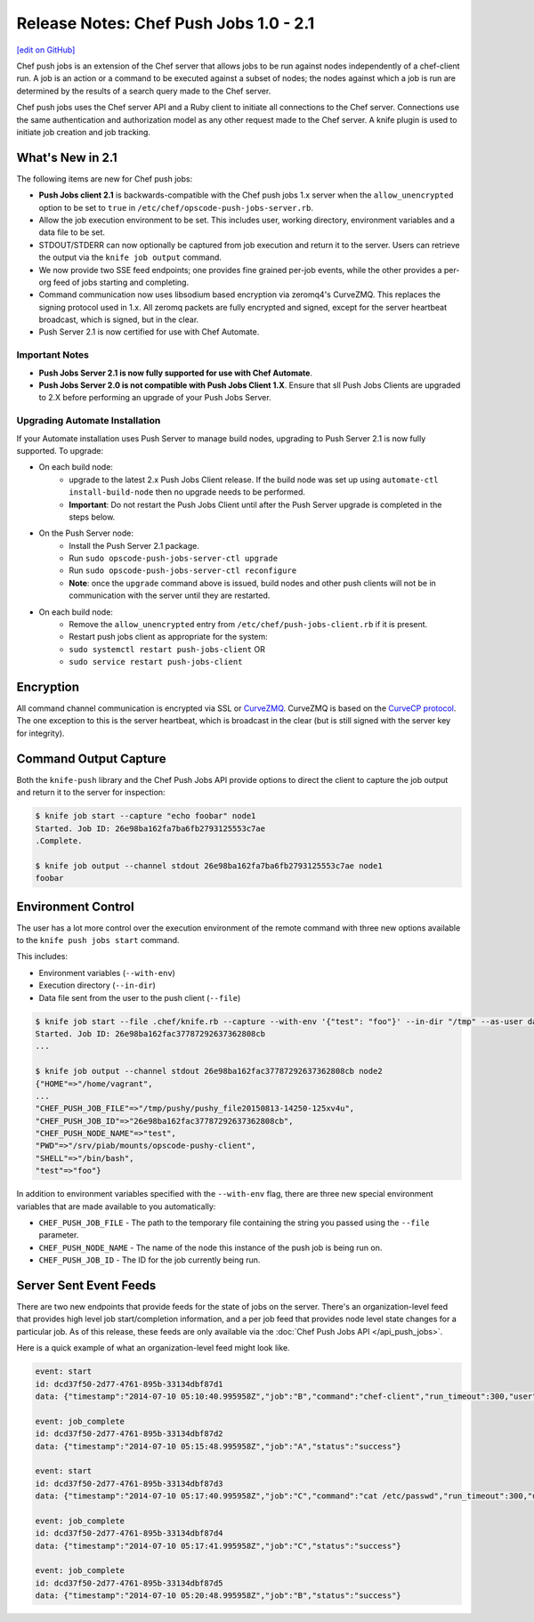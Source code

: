 =====================================================
Release Notes: Chef Push Jobs 1.0 - 2.1
=====================================================
`[edit on GitHub] <https://github.com/chef/chef-web-docs/blob/master/chef_master/source/release_notes_push_jobs.rst>`__

Chef push jobs is an extension of the Chef server that allows jobs to be run against nodes independently of a chef-client run. A job is an action or a command to be executed against a subset of nodes; the nodes against which a job is run are determined by the results of a search query made to the Chef server.

Chef push jobs uses the Chef server API and a Ruby client to initiate all connections to the Chef server. Connections use the same authentication and authorization model as any other request made to the Chef server. A knife plugin is used to initiate job creation and job tracking.

What's New in 2.1
=====================================================
The following items are new for Chef push jobs:

* **Push Jobs client 2.1** is backwards-compatible with the Chef push jobs 1.x server when the ``allow_unencrypted`` option to be set to ``true`` in ``/etc/chef/opscode-push-jobs-server.rb``.
* Allow the job execution environment to be set. This includes user, working directory, environment variables and a data file to be set.
* STDOUT/STDERR can now optionally be captured from job execution and return it to the server. Users can retrieve the output via the ``knife job output`` command.
* We now provide two SSE feed endpoints; one provides fine grained per-job events, while the other provides a per-org feed of jobs starting and completing.
* Command communication now uses libsodium based encryption via zeromq4's CurveZMQ. This replaces the signing protocol used in 1.x. All zeromq packets are fully encrypted and signed, except for the server heartbeat broadcast, which is signed, but in the clear.
* Push Server 2.1 is now certified for use with Chef Automate.

Important Notes
-----------------------------------------------------
* **Push Jobs Server 2.1 is now fully supported for use with Chef Automate**.
* **Push Jobs Server 2.0 is not compatible with Push Jobs Client 1.X**. Ensure that sll Push Jobs Clients are upgraded to 2.X before performing an upgrade of your Push Jobs Server.

Upgrading Automate Installation
-----------------------------------------------------
If your Automate installation uses Push Server to manage build nodes, upgrading to Push Server 2.1 is now fully supported.  To upgrade:

* On each build node:
    * upgrade to the latest 2.x Push Jobs Client release. If the build node was set up using ``automate-ctl install-build-node`` then no upgrade needs to be performed.
    * **Important**: Do not restart the Push Jobs Client until after the Push Server upgrade is completed in the steps below.
* On the Push Server node:
    * Install the Push Server 2.1 package.
    * Run ``sudo opscode-push-jobs-server-ctl upgrade``
    * Run ``sudo opscode-push-jobs-server-ctl reconfigure``
    * **Note**: once the ``upgrade`` command above is issued, build nodes and other push clients will not be in communication with the server until they are restarted.
* On each build node:
    * Remove the ``allow_unencrypted`` entry from ``/etc/chef/push-jobs-client.rb`` if it is present.
    * Restart push jobs client as appropriate for the system:
    * ``sudo systemctl restart push-jobs-client`` OR
    * ``sudo service restart push-jobs-client``

Encryption
=====================================================
All command channel communication is encrypted via SSL or `CurveZMQ <http://rfc.zeromq.org/spec:26a>`_. CurveZMQ is based on the `CurveCP protocol <http://curvecp.org/security.html>`_. The one exception to this is the server heartbeat, which is broadcast in the clear (but is still signed with the server key for integrity).

Command Output Capture
=====================================================
Both the ``knife-push`` library and the Chef Push Jobs API provide options to direct the client to capture the job output and return it to the server for inspection:

.. code-block:: bash

   $ knife job start --capture "echo foobar" node1
   Started. Job ID: 26e98ba162fa7ba6fb2793125553c7ae
   .Complete.

   $ knife job output --channel stdout 26e98ba162fa7ba6fb2793125553c7ae node1
   foobar


Environment Control
=====================================================
The user has a lot more control over the execution environment of the remote command with three new options available to the ``knife push jobs start`` command.

This includes:

* Environment variables (``--with-env``)
* Execution directory (``--in-dir``)
* Data file sent from the user to the push client (``--file``)

.. code-block:: bash

   $ knife job start --file .chef/knife.rb --capture --with-env '{"test": "foo"}' --in-dir "/tmp" --as-user daemon "print_execution_environment" node2
   Started. Job ID: 26e98ba162fac37787292637362808cb
   ...

   $ knife job output --channel stdout 26e98ba162fac37787292637362808cb node2
   {"HOME"=>"/home/vagrant",
   ...
   "CHEF_PUSH_JOB_FILE"=>"/tmp/pushy/pushy_file20150813-14250-125xv4u",
   "CHEF_PUSH_JOB_ID"=>"26e98ba162fac37787292637362808cb",
   "CHEF_PUSH_NODE_NAME"=>"test",
   "PWD"=>"/srv/piab/mounts/opscode-pushy-client",
   "SHELL"=>"/bin/bash",
   "test"=>"foo"}

In addition to environment variables specified with the ``--with-env`` flag, there are three new special environment variables that are made available to you automatically:

* ``CHEF_PUSH_JOB_FILE`` - The path to the temporary file containing the string you passed using the ``--file`` parameter.
* ``CHEF_PUSH_NODE_NAME`` - The name of the node this instance of the push job is being run on.
* ``CHEF_PUSH_JOB_ID`` - The ID for the job currently being run.

Server Sent Event Feeds
=====================================================
There are two new endpoints that provide feeds for the state of jobs on the server. There's an organization-level feed that provides high level job start/completion information, and a per job feed that provides node level state changes for a particular job. As of this release, these feeds are only available via the :doc:`Chef Push Jobs API </api_push_jobs>`.

Here is a quick example of what an organization-level feed might look like.

.. code-block:: xml

   event: start
   id: dcd37f50-2d77-4761-895b-33134dbf87d1
   data: {"timestamp":"2014-07-10 05:10:40.995958Z","job":"B","command":"chef-client","run_timeout":300,"user":"rebecca","quorum":2,"node_count":2}

   event: job_complete
   id: dcd37f50-2d77-4761-895b-33134dbf87d2
   data: {"timestamp":"2014-07-10 05:15:48.995958Z","job":"A","status":"success"}

   event: start
   id: dcd37f50-2d77-4761-895b-33134dbf87d3
   data: {"timestamp":"2014-07-10 05:17:40.995958Z","job":"C","command":"cat /etc/passwd","run_timeout":300,"user":"charles","quorum":2,"node_count":2}

   event: job_complete
   id: dcd37f50-2d77-4761-895b-33134dbf87d4
   data: {"timestamp":"2014-07-10 05:17:41.995958Z","job":"C","status":"success"}

   event: job_complete
   id: dcd37f50-2d77-4761-895b-33134dbf87d5
   data: {"timestamp":"2014-07-10 05:20:48.995958Z","job":"B","status":"success"}
